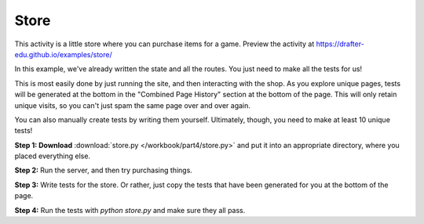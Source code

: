Store
=====

This activity is a little store where you can purchase items for a game.
Preview the activity at https://drafter-edu.github.io/examples/store/

In this example, we've already written the state and all the routes.
You just need to make all the tests for us!

This is most easily done by just running the site, and then interacting
with the shop. As you explore unique pages, tests will be generated
at the bottom in the "Combined Page History" section at the bottom of the
page. This will only retain unique visits, so you can't just spam the
same page over and over again.

You can also manually create tests by writing them yourself.
Ultimately, though, you need to make at least 10 unique tests!

**Step 1: Download** :download:`store.py </workbook/part4/store.py>` and put it into an appropriate directory,
where you placed everything else.

**Step 2:** Run the server, and then try purchasing things.

**Step 3:** Write tests for the store. Or rather, just copy the tests that
have been generated for you at the bottom of the page.

**Step 4:** Run the tests with `python store.py` and make sure they all pass.
